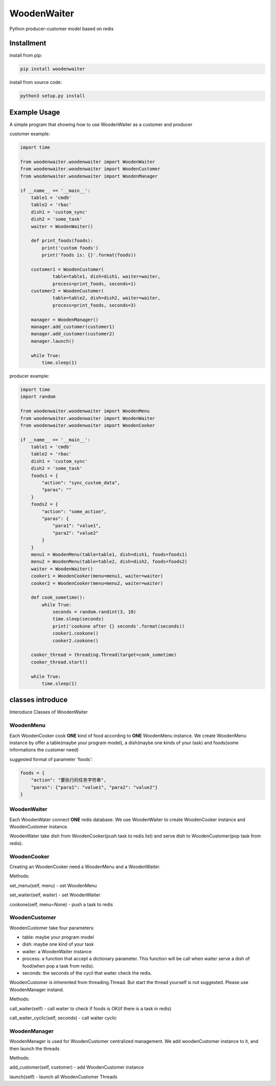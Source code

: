 WoodenWaiter
============
Python producer-customer model based on redis

Installment
-----------
install from pip:

.. code-block:: bash

    pip install woodenwaiter

install from source code:

.. code-block:: bash

    python3 setup.py install

Example Usage
-------------
A simple program that showing how to use WoodenWaiter
as a customer and producer

customer example:

.. code-block:: python

    import time

    from woodenwaiter.woodenwaiter import WoodenWaiter
    from woodenwaiter.woodenwaiter import WoodenCustomer
    from woodenwaiter.woodenwaiter import WoodenManager

    if __name__ == '__main__':
        table1 = 'cmdb'
        table2 = 'rbac'
        dish1 = 'custom_sync'
        dish2 = 'some_task'
        waiter = WoodenWaiter()

        def print_foods(foods):
            print('custom foods')
            print('foods is: {}'.format(foods))

        customer1 = WoodenCustomer(
                table=table1, dish=dish1, waiter=waiter,
                process=print_foods, seconds=1)
        customer2 = WoodenCustomer(
                table=table2, dish=dish2, waiter=waiter,
                process=print_foods, seconds=3)

        manager = WoodenManager()
        manager.add_customer(customer1)
        manager.add_customer(customer2)
        manager.launch()

        while True:
            time.sleep(1)

producer example:

.. code-block:: python

    import time
    import random

    from woodenwaiter.woodenwaiter import WoodenMenu
    from woodenwaiter.woodenwaiter import WoodenWaiter
    from woodenwaiter.woodenwaiter import WoodenCooker

    if __name__ == '__main__':
        table1 = 'cmdb'
        table2 = 'rbac'
        dish1 = 'custom_sync'
        dish2 = 'some_task'
        foods1 = {
            "action": "sync_custom_data",
            "paras": ""
        }
        foods2 = {
            "action": "some_action",
            "paras": {
                "para1": "value1",
                "para2": "value2"
            }
        }
        menu1 = WoodenMenu(table=table1, dish=dish1, foods=foods1)
        menu2 = WoodenMenu(table=table2, dish=dish2, foods=foods2)
        waiter = WoodenWaiter()
        cooker1 = WoodenCooker(menu=menu1, waiter=waiter)
        cooker2 = WoodenCooker(menu=menu2, waiter=waiter)

        def cook_sometime():
            while True:
                seconds = random.randint(3, 10)
                time.sleep(seconds)
                print('cookone after {} seconds'.format(seconds))
                cooker1.cookone()
                cooker2.cookone()

        cooker_thread = threading.Thread(target=cook_sometime)
        cooker_thread.start()

        while True:
            time.sleep(1)

classes introduce
-----------------
Interoduce Classes of WoodenWaiter

WoodenMenu
~~~~~~~~~~
Each WoodenCooker cook **ONE** kind of food according to **ONE** WoodenMenu
instance. We create WoodenMenu instance by offer a table(maybe your program
model), a dish(maybe one kinds of your task) and foods(some informations
the customer need)

suggested format of parameter 'foods':

.. code-block:: python

    foods = {
        "action": "要执行的任务字符串",
        "paras": {"para1": "value1", "para2": "value2"}
    }

WoodenWaiter
~~~~~~~~~~~~
Each WoodenWater connect **ONE** redis database. We use WoodenWaiter to create
WoodenCooker instance and WoodenCustomer instance.

WoodenWater take dish from WoodenCooker(push task to redis list) and serve dish
to WoodenCustomer(pop task from redis).

WoodenCooker
~~~~~~~~~~~~
Creating an WoodenCooker need a WoodenMenu and a WoodenWaiter.

Methods:

set_menu(self, menu) - set WoodenMenu

set_waiter(self, waiter) - set WoodenWaiter

cookone(self, menu=None) - push a task to redis

WoodenCustomer
~~~~~~~~~~~~~~
WoodenCustomer take four parameters:

- table: maybe your program model
- dish: maybe one kind of your task
- waiter: a WoodenWaiter instance
- process: a function that accept a dictionary parameter. This function will be
  call when waiter serve a dish of food(when pop a task from redis).
- seconds: the seconds of the cycil that waiter check the redis.

WoodenCustomer is inherented from threading.Thread. But start the thread yourself
is not suggested. Please use WoodenManager instand.

Methods:

call_waiter(self) - call waiter to check if foods is OK(if there is a task in redis)

call_waiter_cyclic(self, seconds) - call waiter cyclic

WoodenManager
~~~~~~~~~~~~~
WoodenManager is used for WoodenCustomer centralized management. We add woodenCustomer
instance to it, and then launch the threads

Methods:

add_customer(self, customer) - add WoodenCustomer instance

launch(self) - launch all WoodenCustomer Threads
